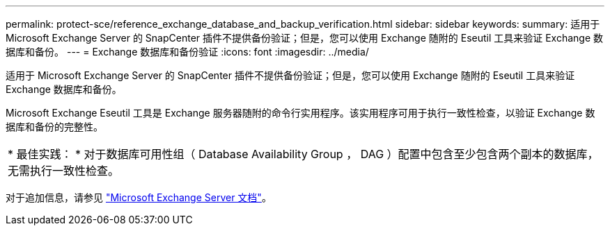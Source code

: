---
permalink: protect-sce/reference_exchange_database_and_backup_verification.html 
sidebar: sidebar 
keywords:  
summary: 适用于 Microsoft Exchange Server 的 SnapCenter 插件不提供备份验证；但是，您可以使用 Exchange 随附的 Eseutil 工具来验证 Exchange 数据库和备份。 
---
= Exchange 数据库和备份验证
:icons: font
:imagesdir: ../media/


[role="lead"]
适用于 Microsoft Exchange Server 的 SnapCenter 插件不提供备份验证；但是，您可以使用 Exchange 随附的 Eseutil 工具来验证 Exchange 数据库和备份。

Microsoft Exchange Eseutil 工具是 Exchange 服务器随附的命令行实用程序。该实用程序可用于执行一致性检查，以验证 Exchange 数据库和备份的完整性。

|===


| * 最佳实践： * 对于数据库可用性组（ Database Availability Group ， DAG ）配置中包含至少包含两个副本的数据库，无需执行一致性检查。 
|===
对于追加信息，请参见 https://docs.microsoft.com/en-us/exchange/exchange-server?view=exchserver-2019["Microsoft Exchange Server 文档"^]。
